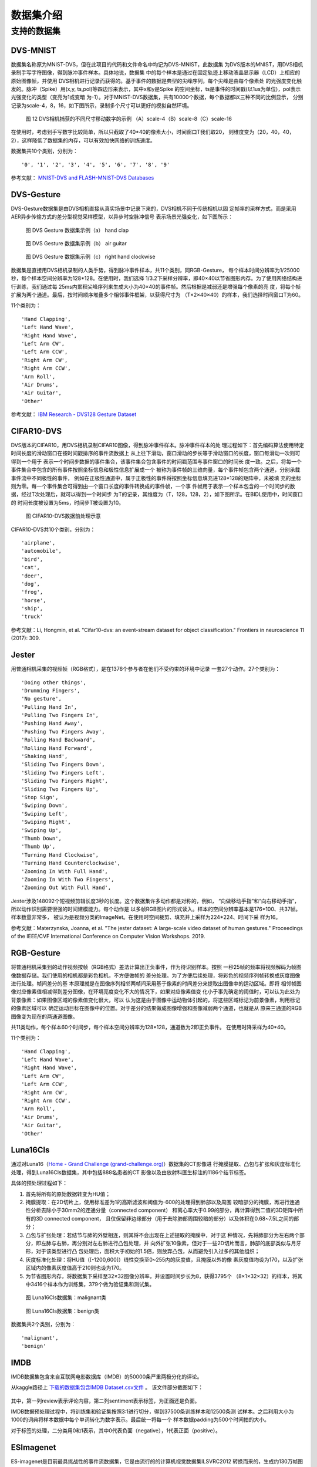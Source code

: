 数据集介绍
===============================================================================

.. _data_task:

支持的数据集
-------------------------------------------------------------------------------

DVS-MNIST
~~~~~~~~~~~~~~~~~~~~~~~~~~~~~~~~~~~~~~~~~~~~~~~~~~~~~~~~~~~~~~~~~~~~~~~~~~~~~~~

数据集名称原为MNIST-DVS，但在此项目的代码和文件命名中均记为DVS-MNIST，此数据集
为DVS版本的MNIST，用DVS相机录制手写字符图像，得到脉冲事件样本。具体地说，数据集
中的每个样本是通过在固定轨迹上移动液晶显示器（LCD）上相应的原始图像帧，并使用
DVS相机进行记录而获得的。基于事件的数据是典型的尖峰序列，每个尖峰是由每个像素处
的光强度变化触发的。脉冲（Spike）用(x,y, ts,pol)等四边形来表示，其中x和y是Spike
的空间坐标，ts是事件的时间戳(以1us为单位)，pol表示光强变化的类型（变亮为1或变暗
为-1）。对于MNIST-DVS数据集，共有10000个数据，每个数据都以三种不同的比例显示，
分别记录为scale-4，8，16，如下图所示，录制多个尺寸可以更好的模拟自然环境。

.. figure:: _images/DVS相机捕获的不同尺寸移动数字的示例.jpeg
   :alt: DVS相机捕获的不同尺寸移动数字的示例

   图 12 DVS相机捕获的不同尺寸移动数字的示例
   （A）scale-4（B）scale-8（C）scale-16

在使用时，考虑到手写数字比较简单，所以只截取了40*40的像素大小，时间窗口T我们取20，
则维度变为（20，40，40，2），这样降低了数据集的内存，可以有效加快网络的训练速度。

数据集共10个类别，分别为：

::

   '0', '1', '2', '3', '4', '5', '6', '7', '8', '9'

参考文献： `MNIST-DVS and FLASH-MNIST-DVS Databases <http://www2.imse-cnm.csic.es/caviar/MNISTDVS.html>`__

DVS-Gesture
~~~~~~~~~~~~~~~~~~~~~~~~~~~~~~~~~~~~~~~~~~~~~~~~~~~~~~~~~~~~~~~~~~~~~~~~~~~~~~~~~~

DVS-Gesture数据集是由DVS相机直接从真实场景中记录下来的，DVS相机不同于传统相机以固
定帧率的采样方式，而是采用AER异步传输方式的差分型视觉采样模型，以异步时空脉冲信号
表示场景光强变化，如下图所示：

.. figure:: _images/hand_clap.jpeg
   :alt: hand_clap

   图 DVS Gesture 数据集示例（a） hand clap

.. figure:: _images/air_guitar.jpeg
   :alt: air_guitar

   图 DVS Gesture 数据集示例（b） air guitar

.. figure:: _images/right_hand_clockwise.jpeg
   :alt: right_hand_clockwise

   图 DVS Gesture 数据集示例（c） right hand clockwise

数据集是直接用DVS相机录制的人类手势，得到脉冲事件样本，共11个类别，同RGB-Gesture，
每个样本时间分辨率为1/25000秒，每个样本空间分辨率为128*128。在使用时，我们选择
1/3.2下采样分辨率，即40×40以节省图形内存。为了使用网络结构进行训练，我们通过每
25ms内累积尖峰序列来生成大小为40×40的事件帧。然后根据是减弱还是增强每个像素的亮
度，将每个帧扩展为两个通道。最后，按时间顺序堆叠多个相邻事件框架，以获得尺寸为
（T×2×40×40）的样本，我们选择时间窗口T为60。

11个类别为：

::

   'Hand Clapping',
   'Left Hand Wave',
   'Right Hand Wave',
   'Left Arm CW',
   'Left Arm CCW',
   'Right Arm CW',
   'Right Arm CCW',
   'Arm Roll',
   'Air Drums',
   'Air Guitar',
   'Other'

参考文献： `IBM Research - DVS128 Gesture Dataset <https://research.ibm.com/interactive/dvsgesture/>`__

CIFAR10-DVS
~~~~~~~~~~~~~~~~~~~~~~~~~~~~~~~~~~~~~~~~~~~~~~~~~~~~~~~~~~~~~~~~~~~~~~~~~~~~~

DVS版本的CIFAR10，用DVS相机录制CIFAR10图像，得到脉冲事件样本。脉冲事件样本的处
理过程如下：首先编码算法使用特定时间长度的滑动窗口在按时间戳排序的事件流数据上
从上往下滑动，窗口滑动的步长等于滑动窗口的长度，窗口每滑动一次则可得到一个用于
表示一个时间步数据的事件集合，该事件集合包含事件的时间戳范围与事件窗口的时间长
度一致。之后，将每一个事件集合中包含的所有事件按照坐标信息和极性信息扩展成一个
被称为事件帧的三维向量，每个事件帧包含两个通道，分别承载事件流中不同极性的事件，
例如在正极性通道中，属于正极性的事件将按照坐标信息填充进128*128的矩阵中，未被填
充的坐标则为零。每一个事件集合可得到由一个窗口长度的事件转换成的事件帧，一个事
件帧用于表示一个样本包含的一个时间步的数据，经过T次处理后，就可以得到一个时间步
为T的记录，其维度为（T，128，128，2），如下图所示。在BIDL使用中，时间窗口的
时间长度被设置为5ms，时间步T被设置为10。

.. figure:: _images/CIFAR10-DVS数据前处理示意.png
   :alt: CIFAR10-DVS数据前处理示意

   图 CIFAR10-DVS数据前处理示意

CIFAR10-DVS共10个类别，分别为：

::

   'airplane',
   'automobile',
   'bird',
   'cat',
   'deer',
   'dog',
   'frog',
   'horse',
   'ship',
   'truck'

参考文献：Li, Hongmin, et al. "Cifar10-dvs: an event-stream dataset for
object classification." Frontiers in neuroscience 11 (2017): 309.

Jester
~~~~~~~~~~~~~~~~~~~~~~~~~~~~~~~~~~~~~~~~~~~~~~~~~~~~~~~~~~~~~~~~~~~~~~~~~~~~~~

用普通相机采集的视频帧（RGB格式），是在1376个参与者在他们不受约束的环境中记录
一套27个动作。27个类别为：

::

   'Doing other things',
   'Drumming Fingers',
   'No gesture',
   'Pulling Hand In',
   'Pulling Two Fingers In',
   'Pushing Hand Away',
   'Pushing Two Fingers Away',
   'Rolling Hand Backward',
   'Rolling Hand Forward',
   'Shaking Hand',
   'Sliding Two Fingers Down',
   'Sliding Two Fingers Left',
   'Sliding Two Fingers Right',
   'Sliding Two Fingers Up',
   'Stop Sign',
   'Swiping Down',
   'Swiping Left',
   'Swiping Right',
   'Swiping Up',
   'Thumb Down',
   'Thumb Up',
   'Turning Hand Clockwise',
   'Turning Hand Counterclockwise',
   'Zooming In With Full Hand',
   'Zooming In With Two Fingers',
   'Zooming Out With Full Hand',

Jester涉及148092个短视频剪辑长度3秒的长度。这个数据集许多动作都是对称的，例如，
“向做移动手指”和“向右移动手指”，所以动作识别需要很强的时间建模能力。每个动作是
以多帧RGB图片的形式读入。样本的空间分辨率基本是176*100、共37帧。样本数量非常多，
被认为是视频分类的ImageNet。在使用时空间裁剪、填充并上采样为224*224、时间下采
样为16。

参考文献：Materzynska, Joanna, et al. "The jester dataset: A large-scale
video dataset of human gestures." Proceedings of the IEEE/CVF
International Conference on Computer Vision Workshops. 2019.

RGB-Gesture
~~~~~~~~~~~~~~~~~~~~~~~~~~~~~~~~~~~~~~~~~~~~~~~~~~~~~~~~~~~~~~~~~~~~~~~~~~~~~~~~~

将普通相机采集到的动作视频按帧（RGB格式）差法计算出正负事件，作为待识别样本。按照
一秒25帧的频率将视频解码为帧图像数据存储。我们使用的相机都是彩色相机，不方便做帧的
差分处理。为了方便后续处理，将彩色的视频序列帧转换成灰度图像进行处理。帧间差分的基
本原理就是在图像序列相邻两帧间采用基于像素的时间差分来提取出图像中的运动区域。即将
相邻帧图像对应像素值相减得到差分图像，在环境亮度变化不大的情况下，如果对应像素值变
化小于事先确定的阈值时，可以认为此处为背景像素：如果图像区域的像素值变化很大，可以
认为这是由于图像中运动物体引起的，将这些区域标记为前景像素，利用标记的像素区域可以
确定运动目标在图像中的位置。对于差分的结果做成图像增强和图像减弱两个通道，也就是从
原来三通道的RGB图像变为现在的两通道图像。

共11类动作，每个样本60个时间步，每个样本空间分辨率为128*128，通道数为2即正负事件。
在使用时降采样为40*40。

11个类别为：

::

   'Hand Clapping',
   'Left Hand Wave',
   'Right Hand Wave',
   'Left Arm CW',
   'Left Arm CCW',
   'Right Arm CW',
   'Right Arm CCW',
   'Arm Roll',
   'Air Drums',
   'Air Guitar',
   'Other'

Luna16Cls
~~~~~~~~~~~~~~~~~~~~~~~~~~~~~~~~~~~~~~~~~~~~~~~~~~~~~~~~~~~~~~~~~~~~~~~~~~~~~~~~~

通过对Luna16（\ `Home - Grand Challenge
(grand-challenge.org) <https://luna16.grand-challenge.org/>`__\ ）数据集的CT影像进
行掩膜提取、凸包与扩张和灰度标准化处理，得到Luna16Cls数据集，其中包括888名患者的CT
影像以及由放射科医生标注的1186个结节标签。

具体的预处理过程如下：

1. 首先将所有的原始数据转变为HU值；

2. 掩膜提取：在2D切片上，使用标准差为1的高斯滤波和阈值为-600的处理得到肺部以及周围
   较暗部分的掩膜，再进行连通性分析去除小于30mm2的连通分量（connected component）
   和离心率大于0.99的部分，再计算得到二值的3D矩阵中所有的3D connected component，
   且仅保留非边缘部分（用于去除肺部周围较暗的部分）以及体积在0.68~7.5L之间的部分；

3. 凸包与扩张处理：若结节与肺的外壁相连，则其将不会出现在上述提取的掩膜中，对于这
   种情况，先将肺部分为左右两个部分，即左肺与右肺，再分别对左右肺进行凸包处理，并
   向外扩张10像素，但对于一些2D切片而言，肺部的底部类似与月牙形，对于该类型进行凸
   包处理后，面积大于初始的1.5倍，则放弃凸包，从而避免引入过多的其他组织；

4. 灰度标准化处理：将HU值（[-1200,600]）线性变换至0~255内的灰度值，且掩膜以外的像
   素灰度值均设为170，以及扩张区域内的像素灰度值高于210则也设为170。

5. 为节省图形内存，将数据集下采样至32×32图像分辨率，并设置时间步长为8，获得3795个
   （8×1×32×32）的样本，将其中3416个样本作为训练集，379个做为验证集和测试集。

.. figure:: _images/malignant类.png
   :alt: malignant类

   图 Luna16Cls数据集：malignant类

.. figure:: _images/benign类.png
   :alt: benign类

   图 Luna16Cls数据集：benign类


数据集共2个类别，分别为：

::

   'malignant',
   'benign'

IMDB
~~~~~~~~~~~~~~~~~~~~~~~~~~~~~~~~~~~~~~~~~~~~~~~~~~~~~~~~~~~~~~~~~~~~~~~~~~~~~~~~~~~~

IMDB数据集包含来自互联网电影数据库（IMDB）的50000条严重两极分化的评论。

从kaggle路径上 `下载的数据集包含IMDB Dataset.csv文件 <https://www.kaggle.com/datasets/utathya/imdb-review-dataset/code>`_ 。
该文件部分截图如下：

.. figure:: _images/IMDB_Dataset.csv文件.png
   :alt: IMDB Dataset.csv文件

其中，第一列review表示评论内容，第二列sentiment表示标签，为正面还是负面。

IMDB数据预处理过程中，将训练集和验证集按照3:1进行切分，得到37500条训练样本和12500条测
试样本。之后利用大小为1000的词典将样本数据中每个单词转化为数字表示。最后统一将每一个
样本数据padding为500个时间拍的大小。

对于标签的处理，二分类用0和1表示，其中0代表负面（negative），1代表正面（positive）。

ESImagenet
~~~~~~~~~~~~~~~~~~~~~~~~~~~~~~~~~~~~~~~~~~~~~~~~~~~~~~~~~~~~~~~~~~~~~~~~~~~~~~~~~~~~~~~~~~

ES-imagenet是目前最具挑战性的事件流数据集，它是由流行的的计算机视觉数据集ILSVRC2012
转换而来的，生成约130万帧图像，其中包括1257K个训练和50K个测试样本，分为1000个类。他
是目前最大的用于对象分类的es数据集，是目前其他神经形态数据集的几十倍。不同于从静态数
据集CIFAR10转换而来的CIFAR-10和从DVS直接录制的事件流数据DVS Gesture128不同。由于使用
动态视觉传感器（DVS）等神经型摄像机创建ESdataset是一项耗时且昂贵的任务。所以该数据集
的作者是通过将RGB图像模型转换成HSV颜色模型从而获得亮度信息，然后通过提出的一种称为全
方位离散梯度算法（ODG）来转换。这个算法是模仿生物产生特征的神经元细胞来获得物体识别的
必要信息。最后通过时间轴将时间累加到时间帧中，生成8个与差异信息相关的事件帧。事件帧的
大小是224*224，包含两个通道，表示每个坐标位置的事件极性。转换而来的数据集带有了脉冲事
件流丰富时空信息的特点。能够很好的验证模型的时空信息提取能力。

|image1| |image2| |image3| |image4|

*图 16样本ILSVRC2012_val_00003013可视化*

.. |image1| image:: _images/样本ILSVRC2012_val_00003013可视化1.png
   :align: top
   :height: 150px
   :width: 150px
.. |image2| image:: _images/样本ILSVRC2012_val_00003013可视化2.png
   :align: bottom
   :height: 150px
   :width: 150px
.. |image3| image:: _images/样本ILSVRC2012_val_00003013可视化3.png
   :align: bottom
   :height: 150px
   :width: 150px
.. |image4| image:: _images/样本ILSVRC2012_val_00003013可视化4.png
   :align: bottom
   :height: 150px
   :width: 150px